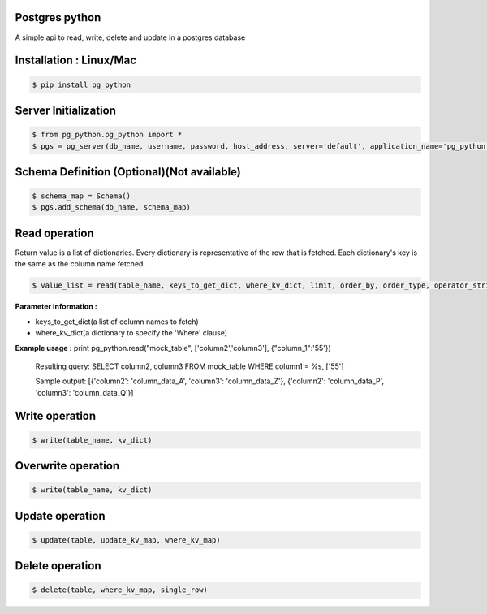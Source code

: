 Postgres python
---------------
A simple api to read, write, delete and update in a postgres database

Installation : Linux/Mac
---------------
  
.. code-block:: bash

    $ pip install pg_python


Server Initialization 
---------------

.. code-block:: bash

    $ from pg_python.pg_python import *
    $ pgs = pg_server(db_name, username, password, host_address, server='default', application_name='pg_python')

Schema Definition (Optional)(Not available)
---------------

.. code-block:: bash

    $ schema_map = Schema()
    $ pgs.add_schema(db_name, schema_map)

Read operation
---------------
Return value is a list of dictionaries.
Every dictionary is representative of the row that is fetched.
Each dictionary's key is the same as the column name fetched. 


.. code-block:: bash

    $ value_list = read(table_name, keys_to_get_dict, where_kv_dict, limit, order_by, order_type, operator_string)
    
**Parameter information :** 

- keys_to_get_dict(a list of column names to fetch)
- where_kv_dict(a dictionary to specify the 'Where' clause)

**Example usage :** 
print pg_python.read("mock_table", ['column2','column3'], {"column_1":'55'})
  Resulting query:  SELECT column2, column3   FROM mock_table WHERE column1 = %s, ['55']
  
  Sample output:  [{'column2': 'column_data_A', 'column3': 'column_data_Z'}, {'column2': 'column_data_P', 'column3': 'column_data_Q'}]
   
Write operation
---------------

.. code-block:: bash

    $ write(table_name, kv_dict)

Overwrite operation
---------------

.. code-block:: bash

    $ write(table_name, kv_dict)

Update operation
---------------

.. code-block:: bash


    $ update(table, update_kv_map, where_kv_map)

Delete operation
---------------

.. code-block:: bash


    $ delete(table, where_kv_map, single_row)
